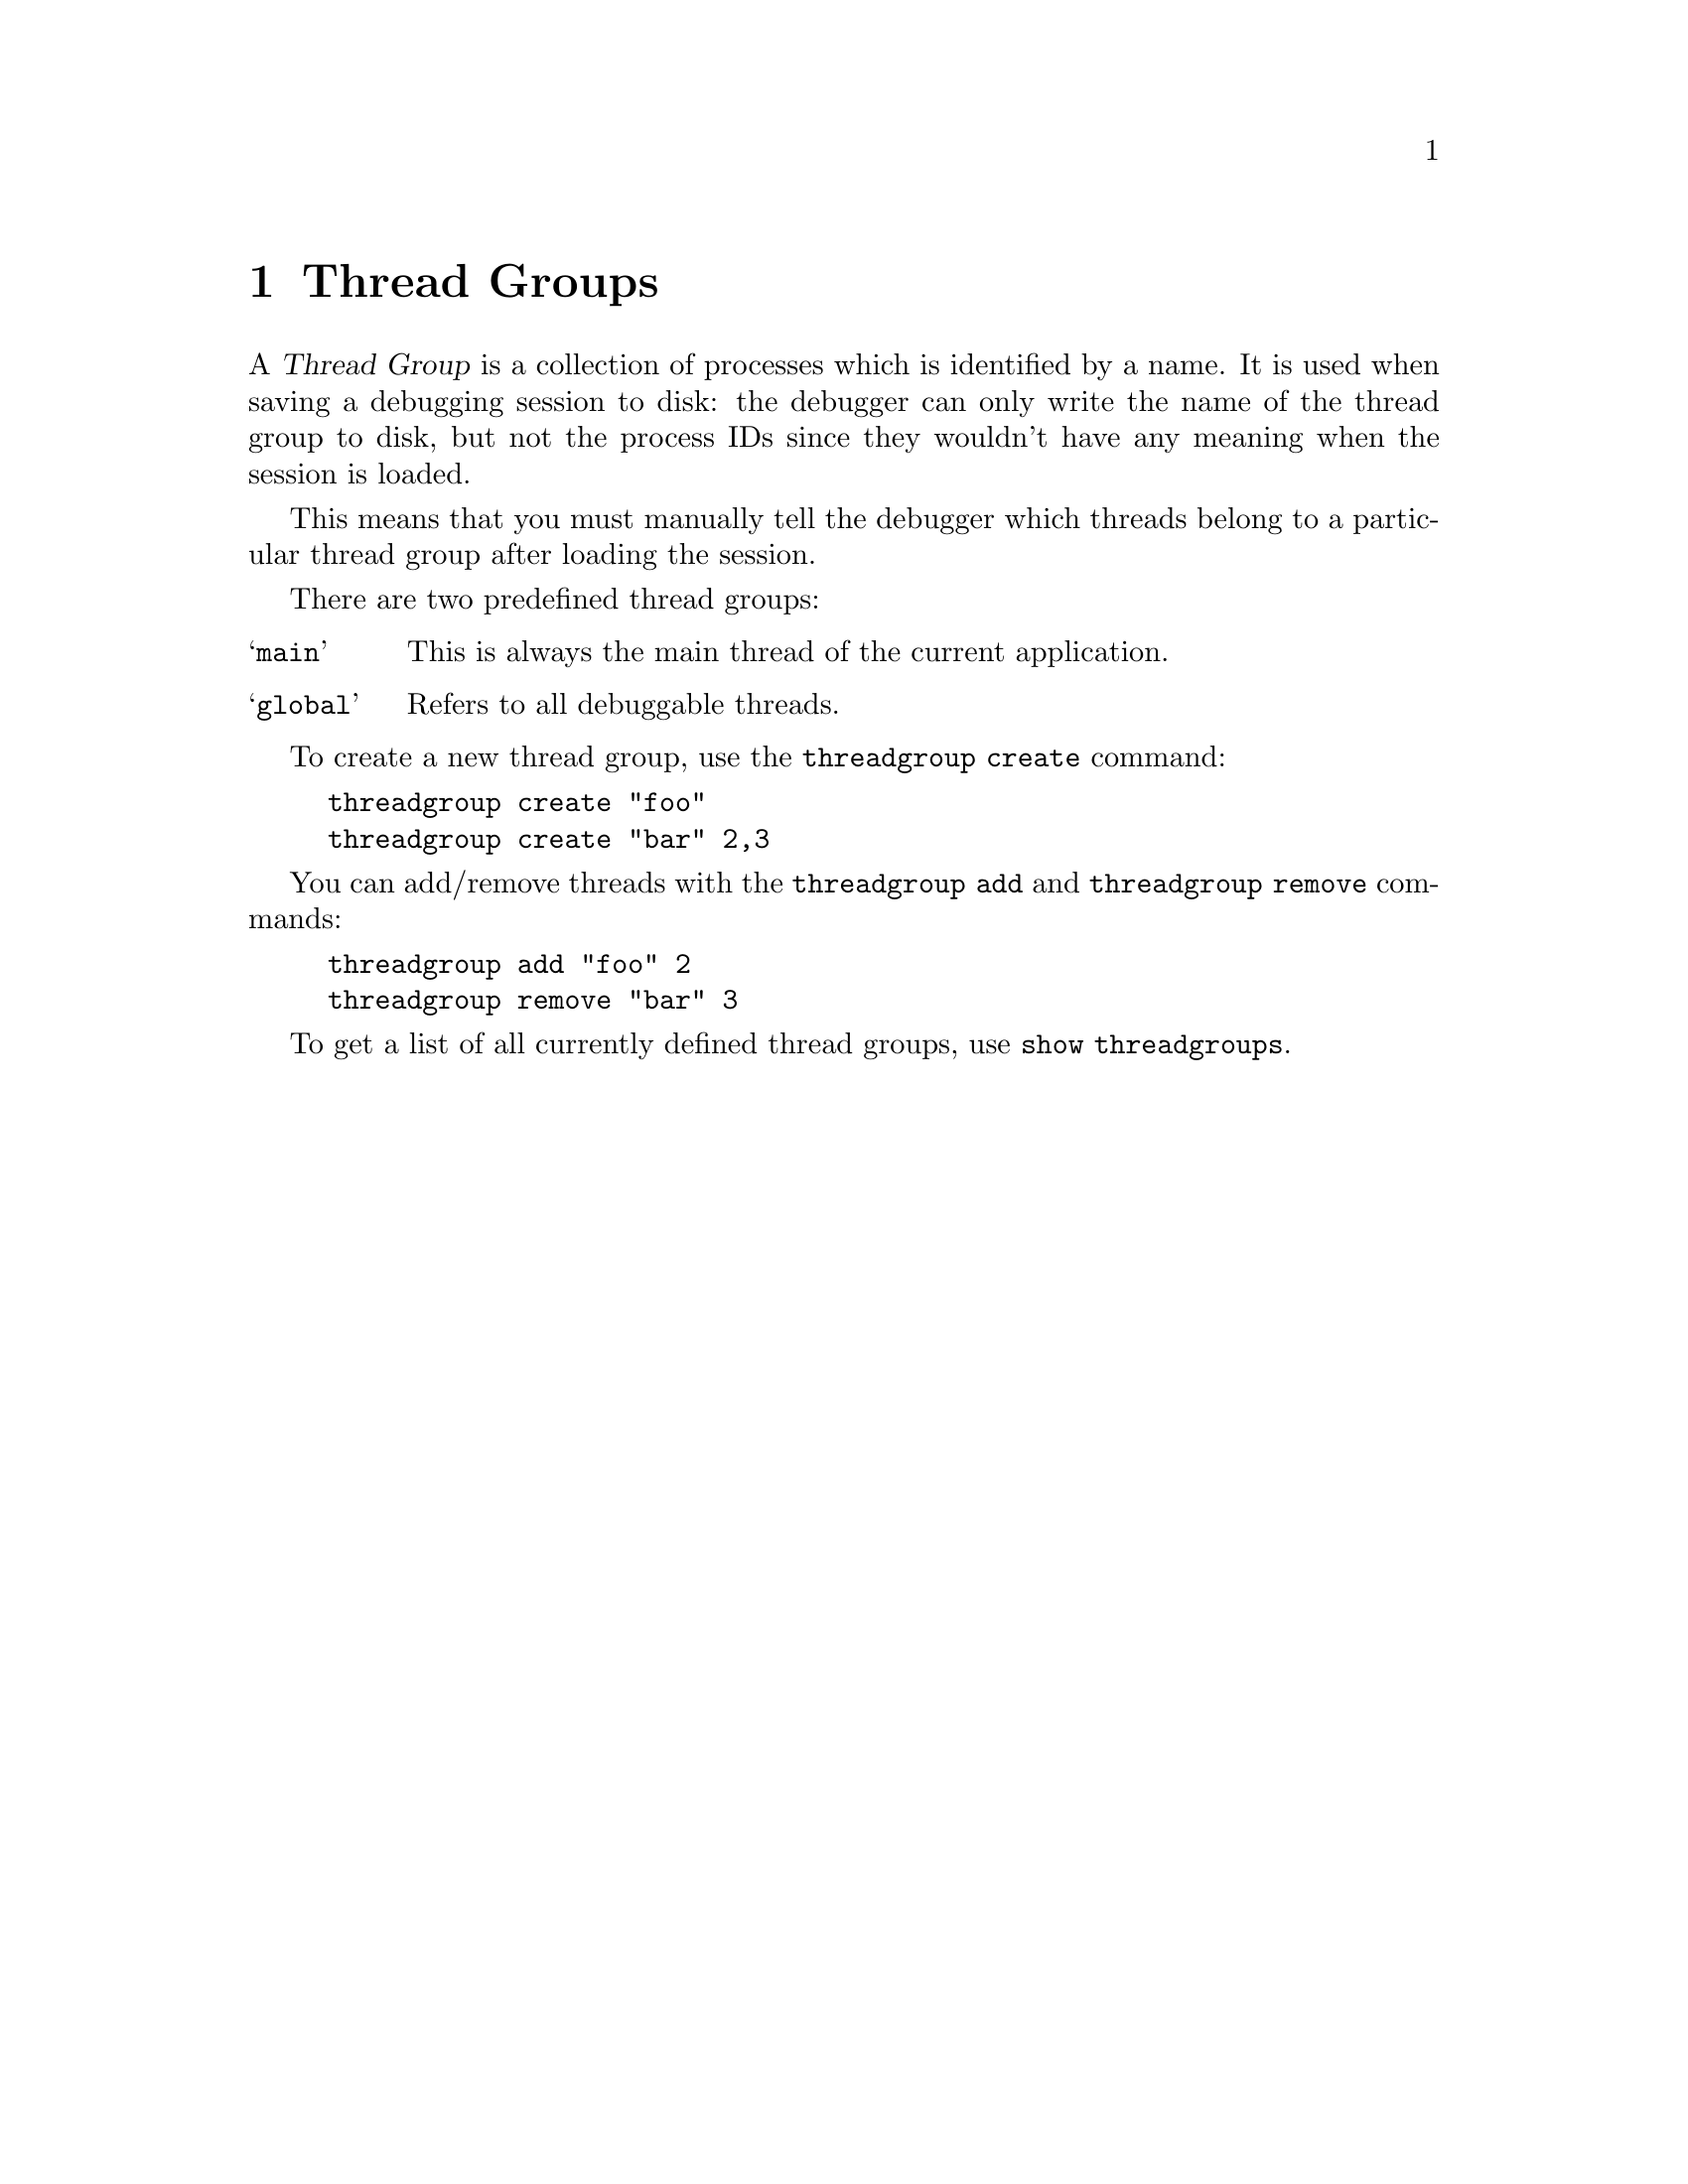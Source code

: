 \input texinfo    @c -*-texinfo-*-

@setfilename user-manual.info

@ifnottex
@node Top, Thread Groups, (dir), (dir)
@top User Manual
@end ifnottex

@menu
* Thread Groups::               Thread Groups
* Breakpoints::                 Breakpoints
* Method lookups::              Method lookups
@end menu

@node Thread Groups, Breakpoints, Top, Top
@chapter Thread Groups

A @dfn{Thread Group} is a collection of processes which is identified by
a name.  It is used when saving a debugging session to disk: the
debugger can only write the name of the thread group to disk, but not
the process IDs since they wouldn't have any meaning when the session is
loaded.

This means that you must manually tell the debugger which threads belong
to a particular thread group after loading the session.

There are two predefined thread groups:

@table @samp
@item main
This is always the main thread of the current application.
@item global
Refers to all debuggable threads.
@end table

To create a new thread group, use the @code{threadgroup create} command:

@example
threadgroup create "foo"
threadgroup create "bar" 2,3
@end example

You can add/remove threads with the @code{threadgroup add} and
@code{threadgroup remove} commands:

@example
threadgroup add "foo" 2
threadgroup remove "bar" 3
@end example

To get a list of all currently defined thread groups, use @code{show threadgroups}.

@node Breakpoints, Method lookups, Thread Groups, Top
@chapter Breakpoints

Breakpoints are always inserted on a thread group (@pxref{Thread
Groups}) and break on all the threads in the thread group.  You can add
or remove threads to this thread group after the breakpoint has been
created.

When a debugging session is saved to disk, the debugger only saves the
thread group name and not the particular process IDs.  When the session
is loaded, you manually need to put the threads into the thread group.

The @code{break} command takes an optional thread group argument, which
defaults to the @samp{main} group, the application's main thread:

@example
break "hello"
break <global> "foo"
break <foo> "test.c" 84
@end example

@node Method lookups,  , Breakpoints, Top
@chapter Method lookups

There are several ways to insert a breakpoint:

@table @asis
@item Specifying a full method name:

One way to insert a breakpoint is specifying the full method name in double quotes.  For managed functions, this is the name of the method, including its full class name (including the namespace) and the argument list:

@example
break "some_unmanaged_function"
break "X.Test(System.Int32)"
@end example

@item Source file and line number:

You may also specify a source file name in double quotes followed by a line number:

@example
break "Foo.cs" 18
@end example

@item Just the line number:

If you're currently debugging a method which has source code, then you can also omit the file name and just specify the line number.

The following will insert a breakpoint on line 18 in the current method:

@example
break 18
@end example

This version also supports the process / frame prefix:

@example
break #3 18
break @@2 18
break @@2 #1 18
@end example

@item Managed method in the same class:

If you're currently debugging a managed method, you can specify the name of a method in the same class without quotes:

@example
break Test
@end example

If the requested method has several overloaded versions, you'll be presented with a list:

@example
$ break Test
More than one method matches your query:
   1  X.Test(System.Int32)
   2  X.Test(System.Single)
$ break !1
Inserted breakpoint 1.
@end example

@item Result of a method lookup:

If you've previously searched a method, you may specify an item in the search history by prefixing its number with an exclamation mark:

@example
break !2
@end example

@end table

